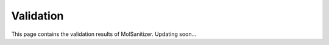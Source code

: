 Validation
========
.. _validation:

This page contains the validation results of MolSanitizer. Updating soon...